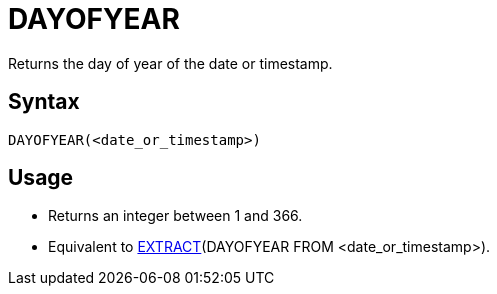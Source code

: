 ////
Licensed to the Apache Software Foundation (ASF) under one
or more contributor license agreements.  See the NOTICE file
distributed with this work for additional information
regarding copyright ownership.  The ASF licenses this file
to you under the Apache License, Version 2.0 (the
"License"); you may not use this file except in compliance
with the License.  You may obtain a copy of the License at
  http://www.apache.org/licenses/LICENSE-2.0
Unless required by applicable law or agreed to in writing,
software distributed under the License is distributed on an
"AS IS" BASIS, WITHOUT WARRANTIES OR CONDITIONS OF ANY
KIND, either express or implied.  See the License for the
specific language governing permissions and limitations
under the License.
////
= DAYOFYEAR

Returns the day of year of the date or timestamp.

== Syntax
----
DAYOFYEAR(<date_or_timestamp>)
----

== Usage

* Returns an integer between 1 and 366.
* Equivalent to xref:extract.adoc[EXTRACT](DAYOFYEAR FROM <date_or_timestamp>).